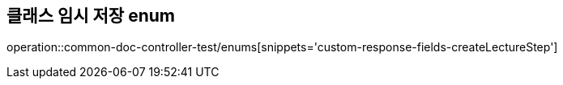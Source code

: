 :doctype: book
:icons: font

[[create-lecture-step-enums]]
== 클래스 임시 저장 enum
operation::common-doc-controller-test/enums[snippets='custom-response-fields-createLectureStep']